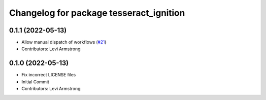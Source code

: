 ^^^^^^^^^^^^^^^^^^^^^^^^^^^^^^^^^^^^^^^^
Changelog for package tesseract_ignition
^^^^^^^^^^^^^^^^^^^^^^^^^^^^^^^^^^^^^^^^

0.1.1 (2022-05-13)
------------------
* Allow manual dispatch of workflows (`#21 <https://github.com/tesseract-robotics/tesseract_gui/issues/21>`_)
* Contributors: Levi Armstrong

0.1.0 (2022-05-13)
------------------
* Fix incorrect LICENSE files
* Initial Commit
* Contributors: Levi Armstrong
